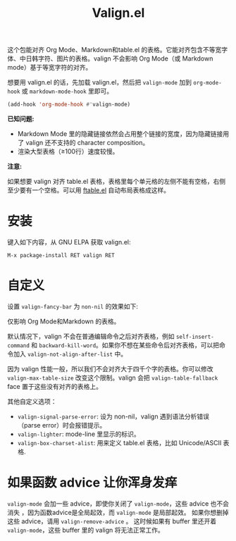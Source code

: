 #+TITLE: Valign.el

这个包能对齐 Org Mode、Markdown和table.el 的表格。它能对齐包含不等宽字体、中日韩字符、图片的表格。valign 不会影响 Org Mode（或 Markdown mode）基于等宽字符的对齐。

想要用 valign.el 的话，先加载 valign.el，然后把 ~valign-mode~ 加到 ~org-mode-hook~ 或 ~markdown-mode-hook~ 里即可。
#+begin_src emacs-lisp
(add-hook 'org-mode-hook #'valign-mode)
#+end_src

[[./default.png]]

[[./table.el.png]]

*已知问题:*

- Markdown Mode 里的隐藏链接依然会占用整个链接的宽度，因为隐藏链接用了 valign 还不支持的 character composition。
- 渲染大型表格（≥100行）速度较慢。

*注意:*

如果想要 valign 对齐 table.el 表格，表格里每个单元格的左侧不能有空格，右侧至少要有一个空格。可以用 [[https://github.com/casouri/ftable][ftable.el]] 自动布局表格成这样。

* 安装

键入如下内容，从 GNU ELPA 获取 valign.el:
#+begin_src 
M-x package-install RET valign RET
#+end_src

* 自定义

设置 ~valign-fancy-bar~ 为 ~non-nil~ 的效果如下:

[[./fancy-bar.png]]

仅影响 Org Mode和Markdown 的表格。

默认情况下，valign 不会在普通编辑命令之后对齐表格，例如 ~self-insert-command~ 和 ~backward-kill-word~​。如果你不想在某些命令后对齐表格，可以把命令加入 ~valign-not-align-after-list~ 中。

因为 valign 性能一般，所以我们不会对齐大于四千个字的表格。你可以修改 ~valign-max-table-size~ 改变这个限制。valign 会把 ~valign-table-fallback~ face 置于这些没有对齐的表格上。

其他自定义选项：
- ~valign-signal-parse-error~: 设为 non-nil，valign 遇到语法分析错误（parse error）时会报错提示。
- ~valign-lighter~: mode-line 里显示的标识。
- ~valign-box-charset-alist~: 用来定义 table.el 表格，比如 Unicode/ASCII 表格.

* 如果函数 advice 让你浑身发痒

~valign-mode~ 会加一些 advice，即使你关闭了 ~valign-mode~​，这些 advice 也不会消失 ，因为函数advice是全局起效，而 ~valign-mode~ 是局部起效。 如果你想删掉这些 advice，请用 ~valign-remove-advice~ 。 这时候如果有 buffer 里还开着 ~valign-mode~​，这些 buffer 里的 valign 将无法正常工作。
